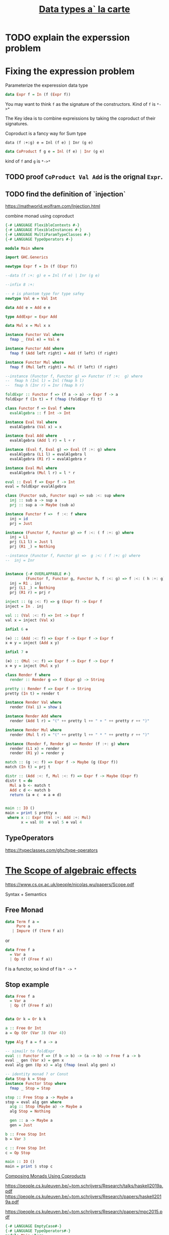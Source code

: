#+TITLE: [[http://www.cs.ru.nl/~W.Swierstra/Publications/DataTypesALaCarte.pdf][Data types a` la carte]]

* TODO explain the experssion problem

* Fixing the expression problem

Parameterize the experession data type

#+begin_src haskell
data Expr f = In (f (Expr f))
#+end_src

You may want to think ~f~ as the signature of the constructors. Kind of ~f~ is
~*->*~

The Key idea is to combine expreissions by taking the coproduct of their
signatures.

Coproduct is a fancy way for Sum type

~data (f :+:g) e = Inl (f e) | Inr (g e)~

#+begin_src haskell
data CoProduct f g e = Inl (f e) | Inr (g e)
#+end_src
kind of ~f~ and ~g~ is ~*->*~

** TODO proof ~CoProduct Val Add~ is the orignal ~Expr~.
** TODO find the definition of `injection`

https://mathworld.wolfram.com/Injection.html

combine monad using coproduct



#+begin_src haskell
{-# LANGUAGE FlexibleContexts #-}
{-# LANGUAGE FlexibleInstances #-}
{-# LANGUAGE MultiParamTypeClasses #-}
{-# LANGUAGE TypeOperators #-}

module Main where

import GHC.Generics

newtype Expr f = In (f (Expr f))

--data (f :+: g) e = Inl (f e) | Inr (g e)

--infix 8 :+:

-- e is phantom type for type safey
newtype Val e = Val Int

data Add e = Add e e

type AddExpr = Expr Add

data Mul x = Mul x x

instance Functor Val where
  fmap _ (Val e) = Val e

instance Functor Add where
  fmap f (Add left right) = Add (f left) (f right)

instance Functor Mul where
  fmap f (Mul left right) = Mul (f left) (f right)

--instance (Functor f, Functor g) => Functor (f :+:  g) where
--  fmap h (Inl l) = Inl (fmap h l)
--  fmap h (Inr r) = Inr (fmap h r)

foldExpr :: Functor f => (f a -> a) -> Expr f -> a
foldExpr f (In t) = f (fmap (foldExpr f) t)

class Functor f => Eval f where
  evalAlgebra :: f Int -> Int

instance Eval Val where
  evalAlgebra (Val x) = x

instance Eval Add where
  evalAlgebra (Add l r) = l + r

instance (Eval f, Eval g) => Eval (f :+: g) where
  evalAlgebra (L1 l) = evalAlgebra l
  evalAlgebra (R1 r) = evalAlgebra r

instance Eval Mul where
  evalAlgebra (Mul l r) = l * r

eval :: Eval f => Expr f -> Int
eval = foldExpr evalAlgebra

class (Functor sub, Functor sup) => sub :<: sup where
  inj :: sub a -> sup a
  prj :: sup a -> Maybe (sub a)

instance Functor f =>  f :<: f where
  inj = id
  prj = Just

instance (Functor f, Functor g) => f :<: ( f :+: g) where
  inj = L1
  prj (L1 l) = Just l
  prj (R1 _) = Nothing

--instance (Functor f, Functor g) =>  g :<: ( f :+: g) where
--  inj = Inr


instance {-# OVERLAPPABLE #-}
         (Functor f, Functor g, Functor h, f :<: g) => f :<: ( h :+: g) where
  inj = R1 . inj
  prj (L1 _) = Nothing
  prj (R1 r) = prj r

inject :: (g :<: f) => g (Expr f) -> Expr f
inject = In . inj

val :: (Val :<: f) => Int -> Expr f
val x = inject (Val x)

infixl 6 ⊕

(⊕) :: (Add :<: f) => Expr f -> Expr f -> Expr f
x ⊕ y = inject (Add x y)

infixl 7 ⊗

(⊗) :: (Mul :<: f) => Expr f -> Expr f -> Expr f
x ⊗ y = inject (Mul x y)

class Render f where
  render :: Render g => f (Expr g) -> String

pretty :: Render f => Expr f -> String
pretty (In t) = render t

instance Render Val where
  render (Val i) = show i

instance Render Add where
  render (Add l r) = "(" ++ pretty l ++ " + " ++ pretty r ++ ")"

instance Render Mul where
  render (Mul l r) = "(" ++ pretty l ++ " * " ++ pretty r ++ ")"

instance (Render f, Render g) => Render (f :+: g) where
  render (L1 x) = render x
  render (R1 y) = render y

match :: (g :<: f) => Expr f -> Maybe (g (Expr f))
match (In t) = prj t

distr :: (Add :<: f, Mul :<: f) => Expr f -> Maybe (Expr f)
distr t = do
  Mul a b <- match t
  Add c d <- match b
  return (a ⊗ c  ⊕ a ⊗ d)


main :: IO ()
main = print $ pretty x
 where x :: Expr (Val :+: Add :+: Mul)
       x = val 80  ⊗ val 5 ⊕ val 4
#+end_src

** TypeOperators
 https://typeclasses.com/ghc/type-operators

* [[https://skillsmatter.com/skillscasts/14349-the-scope-of-algebraic-effects?utm_medium=social&utm_source=twitter&utm_campaign=7be06e&utm_content=haskellx][The Scope of algebraic effects]]
https://www.cs.ox.ac.uk/people/nicolas.wu/papers/Scope.pdf

Syntax + Semantics

** Free Monad
#+begin_src haskell
data Term f a =
     Pure a
   | Impure (f (Term f a))
#+end_src

or

#+begin_src haskell
data Free f a
  = Var a
  | Op (f (Free f a))
#+end_src

f is a functor, so kind of f is ~* -> *~

** Stop example

#+begin_src haskell
data Free f a
  = Var a
  | Op (f (Free f a))


data Or k = Or k k

a :: Free Or Int
a = Op (Or (Var 3) (Var 4))

type Alg f a = f a -> a

-- simailr to foldExpr
eval :: Functor f => (f b -> b) -> (a -> b) -> Free f a -> b
eval _ gen (Var x) = gen x
eval alg gen (Op x) = alg (fmap (eval alg gen) x)

-- identity monad ? or Const
data Stop k = Stop
instance Functor Stop where
  fmap _ Stop = Stop

stop :: Free Stop a -> Maybe a
stop = eval alg gen where
  alg :: Stop (Maybe a) -> Maybe a
  alg Stop = Nothing

  gen :: a -> Maybe a
  gen = Just

b :: Free Stop Int
b = Var 3

c :: Free Stop Int
c = Op Stop

main :: IO ()
main = print $ stop c
#+end_src


[[http://www.informatik.uni-bremen.de/~clueth/papers/icfp02.pdf][Composing Monads Using Coproducts]]


https://people.cs.kuleuven.be/~tom.schrijvers/Research/talks/haskell2019a.pdf
https://people.cs.kuleuven.be/~tom.schrijvers/Research/papers/haskell2019a.pdf


https://people.cs.kuleuven.be/~tom.schrijvers/Research/papers/mpc2015.pdf

#+begin_src haskell
{-# LANGUAGE EmptyCase#-}
{-# LANGUAGE TypeOperators#-}
module Main where

import GHC.Generics

data Free f a
  = Var a
  | Op (f (Free f a))


data Or k = Or k k
instance Functor Or where
  fmap f (Or xs ys) = Or (f xs) (f ys)

a :: Free Or Int
a = Op (Or (Var 3) (Var 4))

type Alg f a = f a -> a

-- simailr to foldExpr
eval :: Functor f => (f b -> b) -> (a -> b) -> Free f a -> b
eval _ gen (Var x) = gen x
eval alg gen (Op x) = alg (fmap (eval alg gen) x)

-- identity monad ? or Const
data Stop k = Stop
instance Functor Stop where
  fmap _ Stop = Stop

fail :: Free Stop a -> Maybe a
fail = eval alg gen where
  alg :: Stop (Maybe a) -> Maybe a
  alg Stop = Nothing

  gen :: a -> Maybe a
  gen = Just

once :: Free Or a -> a
once = eval alg gen where

  alg :: Or a -> a
  alg (Or xs _) = xs

  gen :: a -> a
  gen = id

b :: Free Stop Int
b = Var 3

c :: Free Stop Int
c = Op Stop

data Void k

instance Functor Void where
  fmap _ _ = undefined

run :: Free Void a -> a
run = eval alg id where
  alg :: Void a -> a
  alg x = case x of {}

d :: Free Void Int
d = Var 666

-- data (f :+ sig) a = Eff (f a) | Sig (sig a)
embed :: Functor g => (f (Free g a) -> Free g a) -> ((f :+: g) (Free g a) -> Free g a)
embed alg (L1 x) = alg x
embed _ (R1 x) = Op x

-- exception
fail' :: Functor f => Free (Stop :+: f) a -> Free f (Maybe a)
fail' = eval (embed alg) gen where
  gen x = Var (Just x)
  alg Stop = Var Nothing


instance Functor f => Functor (Free f) where
  fmap f (Var k) = Var (f k)
  fmap f (Op o) = Op $ (fmap . fmap) f o


instance Functor f => Applicative (Free f) where
  pure = Var

  Var f <*> o = fmap f o
  Op x <*> y = Op (fmap (<*> y) x)


instance Functor f => Monad (Free f) where
  Var k >>= f = f k
  Op z >>= f = Op $ fmap (>>= f) z

-- Nondeterminism
list :: Functor f => Free (Or :+: f) a -> Free f [a]
list = eval (embed alg) gen where
  gen x = Var [x]
  alg (Or mx my) = do xs <- mx
                      ys <- my
                      Var (xs ++ ys)


global :: Functor f => Free (Or :+: Stop :+: f) a -> Free f (Maybe [a])
global = fail' . list

local :: Functor f => Free (Stop :+: Or :+: f) a -> Free f [Maybe a]
local = list . fail'

main :: IO ()
main = print $ run d
#+end_src

https://www.youtube.com/watch?v=idU7GdlfP9Q at 23:16
